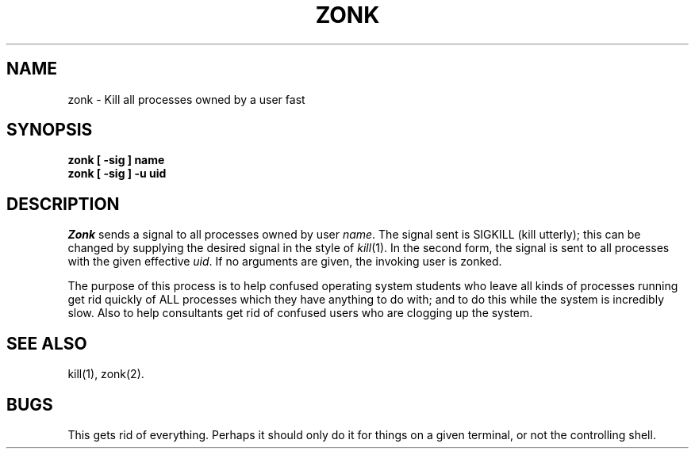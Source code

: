 .TH ZONK 1 "U of W"
.SH NAME
zonk \- Kill all processes owned by a user fast
.SH SYNOPSIS
.nf
.B
zonk [ \-sig ] name
.B
zonk [ \-sig ] \-u uid
.fi
.SH DESCRIPTION
.I Zonk
sends a signal to all processes owned by
user \fIname\fP.
The signal sent is SIGKILL (kill utterly); this can be changed by
supplying the desired signal in the style of
.IR kill (1).
In the second form, the signal is sent
to all processes with the given effective \fIuid\fP.
If no arguments are given, the invoking user is zonked.
.PP
The purpose of this process is to help confused operating system students
who leave all kinds of processes running get rid quickly of ALL processes
which they have anything to do with; and to do this while the system
is incredibly slow.
Also to help consultants get rid of confused users who are clogging up
the system.
.SH "SEE ALSO"
kill(1), zonk(2).
.SH BUGS
This gets rid of everything.  Perhaps it should only do it for things
on a given terminal, or not the controlling shell.
